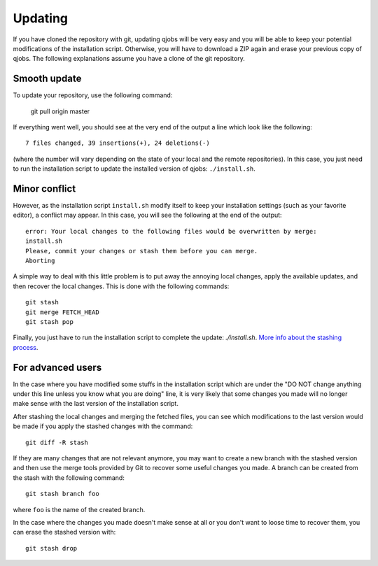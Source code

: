 Updating
========

If you have cloned the repository with git, updating qjobs will be very easy
and you will be able to keep your potential modifications of the installation
script. Otherwise, you will have to download a ZIP again and erase your
previous copy of qjobs. The following explanations assume you have a clone of
the git repository.

Smooth update
-------------

To update your repository, use the following command:

    git pull origin master

If everything went well, you should see at the very end of the output
a line which look like the following::

    7 files changed, 39 insertions(+), 24 deletions(-)

(where the number will vary depending on the state of your local and the remote
repositories). In this case, you just need to run the installation script to
update the installed version of qjobs: ``./install.sh``.

Minor conflict
--------------

However, as the installation script ``install.sh`` modify itself to keep your
installation settings (such as your favorite editor), a conflict may appear.
In this case, you will see the following at the end of the output::

    error: Your local changes to the following files would be overwritten by merge:
    install.sh
    Please, commit your changes or stash them before you can merge.
    Aborting

A simple way to deal with this little problem is to put away the annoying local
changes, apply the available updates, and then recover the local changes. This
is done with the following commands::

    git stash
    git merge FETCH_HEAD
    git stash pop

Finally, you just have to run the installation script to complete the update:
`./install.sh`. `More info about the stashing process`__.

.. __: https://git-scm.com/book/en/v2/Git-Tools-Stashing-and-Cleaning

For advanced users
------------------

In the case where you have modified some stuffs in the installation script
which are under the "DO NOT change anything under this line unless you know
what you are doing" line, it is very likely that some changes you made will
no longer make sense with the last version of the installation script.

After stashing the local changes and merging the fetched files, you can
see which modifications to the last version would be made if you apply
the stashed changes with the command::

    git diff -R stash

If they are many changes that are not relevant anymore, you may want to
create a new branch with the stashed version and then use the merge tools
provided by Git to recover some useful changes you made. A branch can be
created from the stash with the following command::

    git stash branch foo

where ``foo`` is the name of the created branch.

In the case where the changes you made doesn't make sense at all or you don't
want to loose time to recover them, you can erase the stashed version with::

    git stash drop
